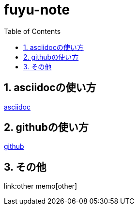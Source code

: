 :toc: left
:toctitle: 目次
:sectnums:
:sectanchors:
:sectinks:
:chapter-label:


= fuyu-note

== asciidocの使い方
link:asciidoc[asciidoc]

== githubの使い方
link:github[github]

== その他
link:other memo[other]

